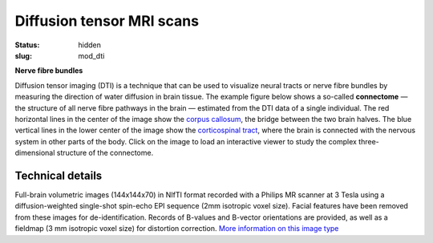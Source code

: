 Diffusion tensor MRI scans
**************************

:status: hidden
:slug: mod_dti

**Nerve fibre bundles**

Diffusion tensor imaging (DTI) is a technique that can be used to visualize
neural tracts or nerve fibre bundles by measuring the direction of water
diffusion in brain tissue. The example figure below shows a so-called
**connectome** |---| the structure of all nerve fibre pathways in the brain
|---| estimated from the DTI data of a single individual. The red horizontal
lines in the center of the image show the `corpus callosum
<http://en.wikipedia.org/wiki/Corpus_callosum>`_, the bridge between the two
brain halves. The blue vertical lines in the lower center of the image show the
`corticospinal tract <http://en.wikipedia.org/wiki/Pyramidal_tracts>`_, where
the brain is connected with the nervous system in other parts of the body.
Click on the image to load an interactive viewer to study the complex
three-dimensional structure of the connectome.

.. raw:: html

 <script type="text/javascript">
   function load_xtk_renderer() {
   var r = new X.renderer3D();
   r.container = 'xtk_renderer';
   r.init();
   r.camera.up = [0, 0, 1];
   r.camera.position = [0, 50, -100];
   // create a new X.fibers
   var fibers = new X.fibers();
   // .. associate the TrackVis .TRK file
   fibers.file = '/data/testme.trk';
   // .. add the fibers
   r.add(fibers);

   r.render();
 };
 </script>


  <div class="row">
   <div class="col-md-12">
    <div id='xtk_renderer' class="xtk_renderer">
     <img class="img-responsive center-block"
          onmousedown="load_xtk_renderer();$(this).hide();$('.xtk_help').show()"
          src="/pics/mod_dti_viewer_preview.jpg"
          title="Click to load interactive viewer"
          alt="Brain fiber rendering example" />
    </div>
    <div class="xtk_help">
         <p>Usage: Left-click and drag to rotate the view, middle-click
         to pan, and right-click (or scroll) to zoom in and out.</p>
    </div>
   </div><!-- /.col-md-12 -->
  </div><!-- /.row -->
 
Technical details
=================

Full-brain volumetric images (144x144x70) in NIfTI format recorded with a
Philips MR scanner at 3 Tesla using a diffusion-weighted single-shot spin-echo
EPI sequence (2mm isotropic voxel size). Facial features have been
removed from these images for de-identification. Records of B-values and
B-vector orientations are provided, as well as a fieldmap (3 mm isotropic
voxel size) for distortion correction.
`More information on this image type
<http://en.wikipedia.org/wiki/Diffusion_tensor_imaging>`_

.. raw:: html

  <script src="/js/xtk.js"></script>

.. |---| unicode:: U+02014 .. em dash


